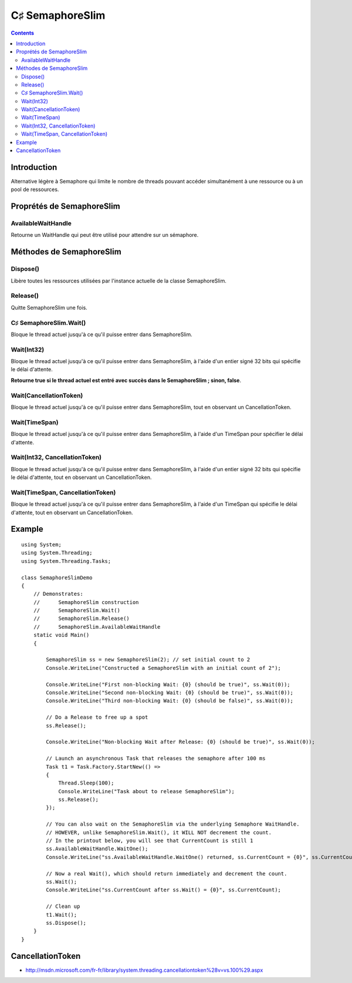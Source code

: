 ﻿

.. index::
   pair: semaphore ; slim

.. _csharp_semaphore_slim:

==================================
C♯ SemaphoreSlim
==================================

.. seealso::

   - :ref:`semaphore`
   - :ref:`csharp_language`
   - http://msdn.microsoft.com/fr-fr/library/system.threading.semaphoreslim%28v=vs.100%29.aspx


.. contents::
   :depth: 3



.. versionadded:: DotNet 4.0


Introduction
=============

Alternative légère à Semaphore qui limite le nombre de threads pouvant accéder
simultanément à une ressource ou à un pool de ressources.


Proprétés de SemaphoreSlim
==========================


AvailableWaitHandle
-------------------

Retourne un WaitHandle qui peut être utilisé pour attendre sur un sémaphore.


Méthodes de SemaphoreSlim
==========================


Dispose()
----------

Libère toutes les ressources utilisées par l'instance actuelle de la classe
SemaphoreSlim.


Release()
----------

Quitte SemaphoreSlim une fois.



C♯ SemaphoreSlim.Wait()
-----------------------

Bloque le thread actuel jusqu'à ce qu'il puisse entrer dans SemaphoreSlim.


.. _csharp_sem_slim_acquire:

Wait(Int32)
-----------

.. seealso::

   - :ref:`python_sem_acquire`

Bloque le thread actuel jusqu'à ce qu'il puisse entrer dans SemaphoreSlim, à
l'aide d'un entier signé 32 bits qui spécifie le délai d'attente.

**Retourne true si le thread actuel est entré avec succès dans le SemaphoreSlim ;
sinon, false**.

Wait(CancellationToken)
-----------------------

Bloque le thread actuel jusqu'à ce qu'il puisse entrer dans SemaphoreSlim,
tout en observant un CancellationToken.


Wait(TimeSpan)
--------------

Bloque le thread actuel jusqu'à ce qu'il puisse entrer dans SemaphoreSlim, à
l'aide d'un TimeSpan pour spécifier le délai d'attente.


Wait(Int32, CancellationToken)
------------------------------

Bloque le thread actuel jusqu'à ce qu'il puisse entrer dans SemaphoreSlim, à
l'aide d'un entier signé 32 bits qui spécifie le délai d'attente, tout en
observant un CancellationToken.


Wait(TimeSpan, CancellationToken)
----------------------------------

Bloque le thread actuel jusqu'à ce qu'il puisse entrer dans SemaphoreSlim,
à l'aide d'un TimeSpan qui spécifie le délai d'attente, tout en observant un
CancellationToken.


Example
=======

::

    using System;
    using System.Threading;
    using System.Threading.Tasks;

    class SemaphoreSlimDemo
    {
        // Demonstrates:
        //      SemaphoreSlim construction
        //      SemaphoreSlim.Wait()
        //      SemaphoreSlim.Release()
        //      SemaphoreSlim.AvailableWaitHandle
        static void Main()
        {

            SemaphoreSlim ss = new SemaphoreSlim(2); // set initial count to 2
            Console.WriteLine("Constructed a SemaphoreSlim with an initial count of 2");

            Console.WriteLine("First non-blocking Wait: {0} (should be true)", ss.Wait(0));
            Console.WriteLine("Second non-blocking Wait: {0} (should be true)", ss.Wait(0));
            Console.WriteLine("Third non-blocking Wait: {0} (should be false)", ss.Wait(0));

            // Do a Release to free up a spot
            ss.Release();

            Console.WriteLine("Non-blocking Wait after Release: {0} (should be true)", ss.Wait(0));

            // Launch an asynchronous Task that releases the semaphore after 100 ms
            Task t1 = Task.Factory.StartNew(() =>
            {
                Thread.Sleep(100);
                Console.WriteLine("Task about to release SemaphoreSlim");
                ss.Release();
            });

            // You can also wait on the SemaphoreSlim via the underlying Semaphore WaitHandle.
            // HOWEVER, unlike SemaphoreSlim.Wait(), it WILL NOT decrement the count.
            // In the printout below, you will see that CurrentCount is still 1
            ss.AvailableWaitHandle.WaitOne();
            Console.WriteLine("ss.AvailableWaitHandle.WaitOne() returned, ss.CurrentCount = {0}", ss.CurrentCount);

            // Now a real Wait(), which should return immediately and decrement the count.
            ss.Wait();
            Console.WriteLine("ss.CurrentCount after ss.Wait() = {0}", ss.CurrentCount);

            // Clean up
            t1.Wait();
            ss.Dispose();
        }
    }


CancellationToken
=================


- http://msdn.microsoft.com/fr-fr/library/system.threading.cancellationtoken%28v=vs.100%29.aspx

